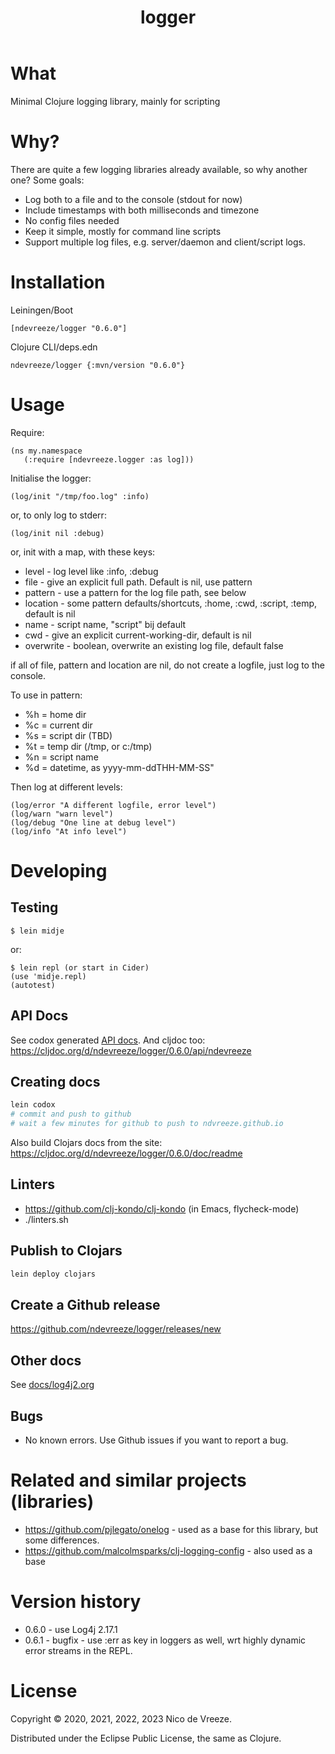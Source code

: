 #+STARTUP: content indent
#+title: logger
* What
 :PROPERTIES:
 :CUSTOM_ID: logger
 :END:

Minimal Clojure logging library, mainly for scripting

* Why?
  :PROPERTIES:
  :CUSTOM_ID: why
  :END:

There are quite a few logging libraries already available, so why
another one? Some goals:

- Log both to a file and to the console (stdout for now)
- Include timestamps with both milliseconds and timezone
- No config files needed
- Keep it simple, mostly for command line scripts
- Support multiple log files, e.g. server/daemon and client/script
  logs.

* Installation
  :PROPERTIES:
  :CUSTOM_ID: installation
  :END:

Leiningen/Boot

#+BEGIN_EXAMPLE
  [ndevreeze/logger "0.6.0"]
#+END_EXAMPLE

Clojure CLI/deps.edn

#+BEGIN_EXAMPLE
  ndevreeze/logger {:mvn/version "0.6.0"}
#+END_EXAMPLE

[[https://clojars.org/ndevreeze/logger][https://img.shields.io/clojars/v/ndevreeze/logger.svg]]

* Usage
  :PROPERTIES:
  :CUSTOM_ID: usage
  :END:

Require:

#+BEGIN_EXAMPLE
  (ns my.namespace
     (:require [ndevreeze.logger :as log]))
#+END_EXAMPLE

Initialise the logger:

#+BEGIN_EXAMPLE
  (log/init "/tmp/foo.log" :info)
#+END_EXAMPLE

or, to only log to stderr:

#+BEGIN_EXAMPLE
  (log/init nil :debug)
#+END_EXAMPLE

or, init with a map, with these keys:

- level - log level like :info, :debug
- file - give an explicit full path. Default is nil, use pattern
- pattern - use a pattern for the log file path, see below
- location - some pattern defaults/shortcuts, :home, :cwd, :script,
  :temp, default is nil
- name - script name, "script" bij default
- cwd - give an explicit current-working-dir, default is nil
- overwrite - boolean, overwrite an existing log file, default false

if all of file, pattern and location are nil, do not create a logfile,
just log to the console.

To use in pattern:

- %h = home dir
- %c = current dir
- %s = script dir (TBD)
- %t = temp dir (/tmp, or c:/tmp)
- %n = script name
- %d = datetime, as yyyy-mm-ddTHH-MM-SS"

Then log at different levels:

#+BEGIN_EXAMPLE
  (log/error "A different logfile, error level")
  (log/warn "warn level")
  (log/debug "One line at debug level")
  (log/info "At info level")
#+END_EXAMPLE

* Developing
  :PROPERTIES:
  :CUSTOM_ID: developing
  :END:

** Testing
  :PROPERTIES:
  :CUSTOM_ID: testing
  :END:

#+BEGIN_EXAMPLE
  $ lein midje
#+END_EXAMPLE

or:

#+BEGIN_EXAMPLE
  $ lein repl (or start in Cider)
  (use 'midje.repl)
  (autotest)
#+END_EXAMPLE

** API Docs
  :PROPERTIES:
  :CUSTOM_ID: api-docs
  :END:

See codox generated
[[https://ndevreeze.github.io/logger/api/index.html][API docs]]. And cljdoc too: https://cljdoc.org/d/ndevreeze/logger/0.6.0/api/ndevreeze
** Creating docs
#+begin_src bash
lein codox
# commit and push to github
# wait a few minutes for github to push to ndvreeze.github.io
#+end_src

Also build Clojars docs from the site: https://cljdoc.org/d/ndevreeze/logger/0.6.0/doc/readme
** Linters
- https://github.com/clj-kondo/clj-kondo (in Emacs, flycheck-mode)
- ./linters.sh
** Publish to Clojars
#+begin_src bash
lein deploy clojars
#+end_src

** Create a Github release

https://github.com/ndevreeze/logger/releases/new

** Other docs
See [[file:docs/log4j2.org][docs/log4j2.org]]

** Bugs

  :PROPERTIES:
  :CUSTOM_ID: bugs
  :END:

- No known errors. Use Github issues if you want to report a bug.

* Related and similar projects (libraries)
  :PROPERTIES:
  :CUSTOM_ID: related-and-similar-projects-libraries
  :END:

- https://github.com/pjlegato/onelog - used as a base for this library,
  but some differences.
- https://github.com/malcolmsparks/clj-logging-config - also used as a
  base

* Version history
  :PROPERTIES:
  :CUSTOM_ID: version-history
  :END:

- 0.6.0 - use Log4j 2.17.1
- 0.6.1 - bugfix - use :err as key in loggers as well, wrt highly dynamic error streams in the REPL.
* License
  :PROPERTIES:
  :CUSTOM_ID: license
  :END:

Copyright © 2020, 2021, 2022, 2023 Nico de Vreeze.

Distributed under the Eclipse Public License, the same as Clojure.
